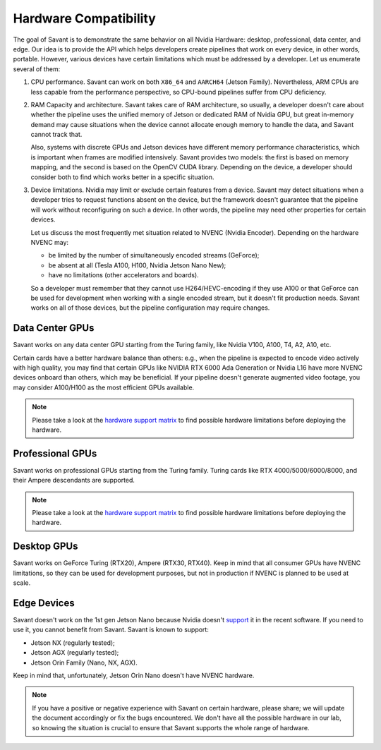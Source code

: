 Hardware Compatibility
=======================

The goal of Savant is to demonstrate the same behavior on all Nvidia Hardware: desktop, professional, data center, and edge. Our idea is to provide the API which helps developers create pipelines that work on every device, in other words, portable. However, various devices have certain limitations which must be addressed by a developer. Let us enumerate several of them:

1. CPU performance. Savant can work on both ``X86_64`` and ``AARCH64`` (Jetson Family). Nevertheless, ARM CPUs are less capable from the performance perspective, so CPU-bound pipelines suffer from CPU deficiency.

2. RAM Capacity and architecture. Savant takes care of RAM architecture, so usually, a developer doesn't care about whether the pipeline uses the unified memory of Jetson or dedicated RAM of Nvidia GPU, but great in-memory demand may cause situations when the device cannot allocate enough memory to handle the data, and Savant cannot track that.

   Also, systems with discrete GPUs and Jetson devices have different memory performance characteristics, which is important when frames are modified intensively. Savant provides two models: the first is based on memory mapping, and the second is based on the OpenCV CUDA library. Depending on the device, a developer should consider both to find which works better in a specific situation.

3. Device limitations. Nvidia may limit or exclude certain features from a device. Savant may detect situations when a developer tries to request functions absent on the device, but the framework doesn't guarantee that the pipeline will work without reconfiguring on such a device. In other words, the pipeline may need other properties for certain devices.

   Let us discuss the most frequently met situation related to NVENC (Nvidia Encoder). Depending on the hardware NVENC may:

   * be limited by the number of simultaneously encoded streams (GeForce);
   * be absent at all (Tesla A100, H100, Nvidia Jetson Nano New);
   * have no limitations (other accelerators and boards).

   So a developer must remember that they cannot use H264/HEVC-encoding if they use A100 or that GeForce can be used for development when working with a single encoded stream, but it doesn't fit production needs. Savant works on all of those devices, but the pipeline configuration may require changes.

Data Center GPUs
----------------

Savant works on any data center GPU starting from the Turing family, like Nvidia V100, A100, T4, A2, A10, etc.

Certain cards have a better hardware balance than others: e.g., when the pipeline is expected to encode video actively with high quality, you may find that certain GPUs like NVIDIA RTX 6000 Ada Generation or Nvidia L16 have more NVENC devices onboard than others, which may be beneficial. If your pipeline doesn't generate augmented video footage, you may consider A100/H100 as the most efficient GPUs available.

.. note::

    Please take a look at the `hardware support matrix <https://developer.nvidia.com/video-encode-and-decode-gpu-support-matrix-new>`__ to find possible hardware limitations before deploying the hardware.

Professional GPUs
-----------------

Savant works on professional GPUs starting from the Turing family. Turing cards like RTX 4000/5000/6000/8000, and their Ampere descendants are supported.

.. note::

    Please take a look at the `hardware support matrix <https://developer.nvidia.com/video-encode-and-decode-gpu-support-matrix-new>`__ to find possible hardware limitations before deploying the hardware.

Desktop GPUs
------------

Savant works on GeForce Turing (RTX20), Ampere (RTX30, RTX40). Keep in mind that all consumer GPUs have NVENC limitations, so they can be used for development purposes, but not in production if NVENC is planned to be used at scale.

Edge Devices
------------

Savant doesn't work on the 1st gen Jetson Nano because Nvidia doesn't `support <https://www.reddit.com/r/JetsonNano/comments/wz034x/nvidia_abandones_jetson_nano/>`__ it in the recent software. If you need to use it, you cannot benefit from Savant. Savant is known to support:

- Jetson NX (regularly tested);
- Jetson AGX (regularly tested);
- Jetson Orin Family (Nano, NX, AGX).

Keep in mind that, unfortunately, Jetson Orin Nano doesn't have NVENC hardware.

.. note::

    If you have a positive or negative experience with Savant on certain hardware, please share; we will update the document accordingly or fix the bugs encountered. We don't have all the possible hardware in our lab, so knowing the situation is crucial to ensure that Savant supports the whole range of hardware.
